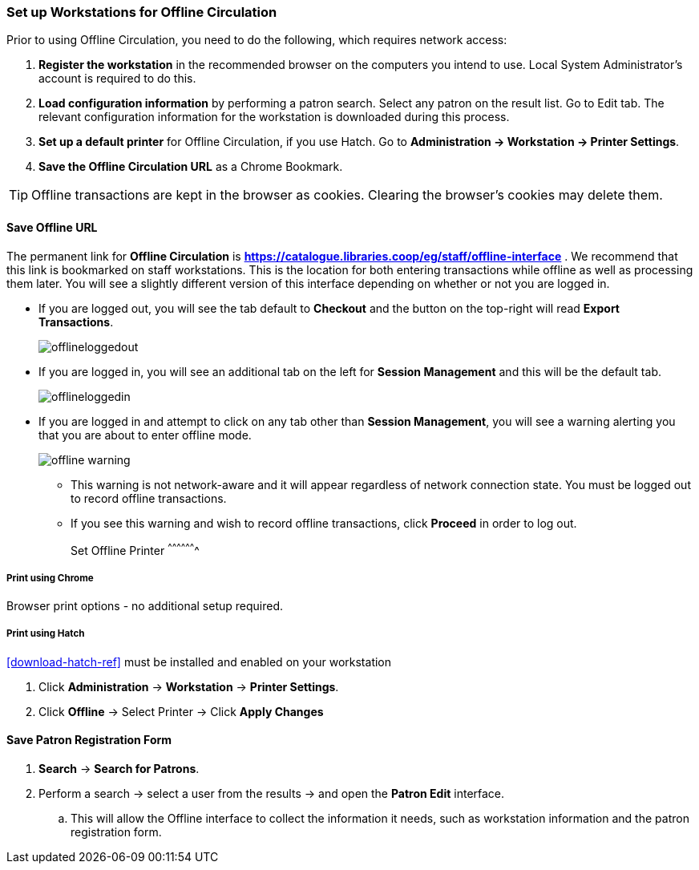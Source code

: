 Set up Workstations for Offline Circulation
~~~~~~~~~~~~~~~~~~~~~~~~~~~~~~~~~~~~~~~~~~~


Prior to using Offline Circulation, you need to do the following, which requires network access:


. *Register the workstation* in the recommended browser on the computers you intend to use. Local System Administrator's account is required to do this.
+
. *Load configuration information* by performing a patron search. Select any patron on the result list. Go to Edit tab. The relevant configuration information for the workstation is downloaded during this process.
+
. *Set up a default printer* for Offline Circulation, if you use Hatch.  Go to *Administration -> Workstation -> Printer Settings*.
+
. *Save the Offline Circulation URL* as a Chrome Bookmark.

[TIP]
====
Offline transactions are kept in the browser as cookies. Clearing the browser's cookies may delete them.
====


Save Offline URL
^^^^^^^^^^^^^^^^


The permanent link for *Offline Circulation* is *https://catalogue.libraries.coop/eg/staff/offline-interface* . We recommend that this link is bookmarked on staff workstations.  This is the location for both entering transactions while offline as well as processing them later.  You will see a slightly different version of this interface depending on whether or not you are logged in.

* If you are logged out, you will see the tab default to *Checkout* and the button on the top-right will read *Export Transactions*.
+
image::images/circ/offlineloggedout.png[]
+
* If you are logged in, you will see an additional tab on the left for *Session Management* and this will be the default tab.
+
image::images/circ/offlineloggedin.png[]
+
* If you are logged in and attempt to click on any tab other than *Session Management*, you will see a warning alerting you that you are about to enter offline mode.
+
image::images/circ/offline_warning.png[]
+
** This warning is not network-aware and it will appear regardless of network connection state.  You must be logged out to record offline transactions.
** If you see this warning and wish to record offline transactions, click *Proceed* in order to log out.
+

Set Offline Printer
^^^^^^^^^^^^^^^^^^^

Print using Chrome
++++++++++++++++++

Browser print options - no additional setup required.

Print using Hatch
+++++++++++++++++

xref:download-hatch-ref[] must be installed and enabled on your workstation

. Click *Administration* -> *Workstation* -> *Printer Settings*.
. Click *Offline* -> Select Printer -> Click *Apply Changes*


Save Patron Registration Form
^^^^^^^^^^^^^^^^^^^^^^^^^^^^^

. *Search* -> *Search for Patrons*.
. Perform a search -> select a user from the results -> and open the *Patron Edit* interface.
.. This will allow the Offline interface to collect the information it needs, such as workstation information and the patron registration form.
